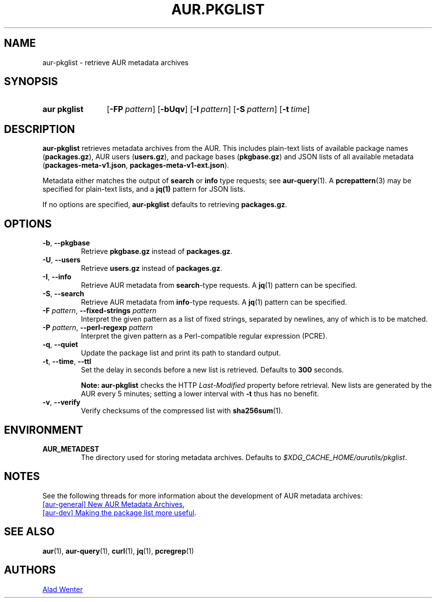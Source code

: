.TH AUR.PKGLIST 1 2022-04-09 AURUTILS
.SH NAME
aur\-pkglist \- retrieve AUR metadata archives
.
.SH SYNOPSIS
.SY "aur pkglist"
.OP \-FP pattern
.OP \-bUqv
.OP \-I pattern
.OP \-S pattern
.OP \-t time
.YS
.
.SH DESCRIPTION
.B aur\-pkglist
retrieves metadata archives from the AUR. This includes plain-text lists of available
package names
.RB ( packages.gz ),
AUR users
.RB ( users.gz ),
and
package bases
.RB ( pkgbase.gz )
and JSON lists of all available metadata
.RB ( packages-meta-v1.json ,
.BR packages-meta-v1-ext.json ).
.PP
Metadata either matches the output of
.B search
or
.B info
type requests; see
.BR aur\-query (1).
A
.BR pcrepattern (3)
may be specified for plain-text lists, and a
.BR jq(1)
pattern for JSON lists.
.PP
If no options are specified,
.B aur\-pkglist
defaults to retrieving
.BR packages.gz .
.
.SH OPTIONS
.TP
.BR \-b ", " \-\-pkgbase
Retrieve
.B pkgbase.gz
instead of
.BR packages.gz .
.
.TP
.BR \-U ", " \-\-users
Retrieve
.B users.gz
instead of
.BR packages.gz .
.
.TP
.BR \-I ", " \-\-info
Retrieve AUR metadata from
.BR search \-type
requests. A
.BR jq (1)
pattern can be specified.
.
.TP
.BR \-S ", " \-\-search
Retrieve AUR metadata from
.BR info \-type
requests. A
.BR jq (1)
pattern can be specified.
.
.TP
.BI "\-F " pattern "\fR,\fP \-\-fixed\-strings " pattern
Interpret the given pattern as a list of fixed strings, separated by
newlines, any of which is to be matched.
.
.TP
.BI "\-P " pattern "\fR,\fP \-\-perl\-regexp " pattern
Interpret the given pattern as a Perl-compatible regular expression
(PCRE).
.
.TP
.BR \-q ", " \-\-quiet
Update the package list and print its path to standard output.
.
.TP
.BR \-t ", " \-\-time ", " \-\-ttl
Set the delay in seconds before a new list is retrieved.
Defaults to
.B 300
seconds.
.IP
.RS
.B Note:
.B aur\-pkglist
checks the HTTP
.I Last-Modified
property before retrieval. New lists are generated by the AUR every 5
minutes; setting a lower interval with
.B \-t
thus has no benefit.
.RE
.
.TP
.BR \-v ", " \-\-verify
Verify checksums of the compressed list with
.BR sha256sum (1).
.
.SH ENVIRONMENT
.TP
.B AUR_METADEST
The directory used for storing metadata archives. Defaults to
.IR $XDG_CACHE_HOME/aurutils/pkglist .
.
.SH NOTES
See the following threads for more information about the development of AUR metadata archives:
.PP
.UR https://lists.archlinux.org/pipermail/aur-general/2021-November/036659.html
[aur\-general] New AUR Metadata Archives
.UE ,
.PP
.UR https://\:lists.archlinux.org/\:pipermail/\:aur-dev/\:2016-May/\:004036.html
[aur\-dev] Making the package list more useful
.UE .
.
.SH SEE ALSO
.ad l
.nh
.BR aur (1),
.BR aur\-query (1),
.BR curl (1),
.BR jq (1),
.BR pcregrep (1)
.
.SH AUTHORS
.MT https://github.com/AladW
Alad Wenter
.ME
.
.\" vim: set textwidth=72:
